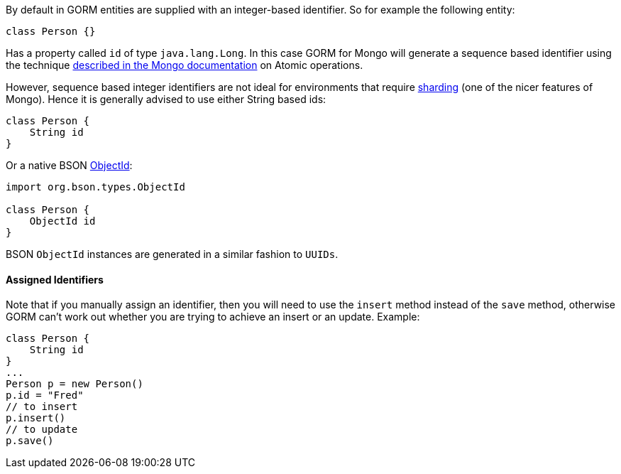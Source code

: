 By default in GORM entities are supplied with an integer-based identifier. So for example the following entity:

[source,groovy]
----
class Person {}
----

Has a property called `id` of type `java.lang.Long`. In this case GORM for Mongo will generate a sequence based identifier using the technique https://docs.mongodb.org/manual/tutorial/isolate-sequence-of-operations/[described in the Mongo documentation] on Atomic operations.

However, sequence based integer identifiers are not ideal for environments that require https://docs.mongodb.org/manual/sharding/[sharding] (one of the nicer features of Mongo). Hence it is generally advised to use either String based ids:

[source,groovy]
----
class Person {
    String id
}
----

Or a native BSON https://api.mongodb.org/java/current/org/bson/types/ObjectId.html[ObjectId]:

[source,groovy]
----
import org.bson.types.ObjectId

class Person {
    ObjectId id
}
----

BSON `ObjectId` instances are generated in a similar fashion to `UUIDs`.


==== Assigned Identifiers


Note that if you manually assign an identifier, then you will need to use the `insert` method instead of the `save` method, otherwise GORM can't work out whether you are trying to achieve an insert or an update. Example:

[source,groovy]
----
class Person {
    String id
}
...
Person p = new Person()
p.id = "Fred"
// to insert
p.insert()
// to update
p.save()
----